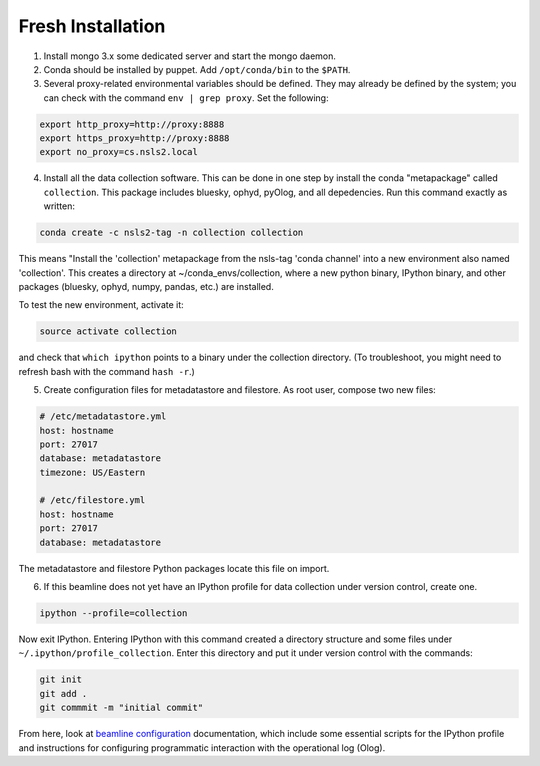 Fresh Installation
==================

1. Install mongo 3.x some dedicated server and start the mongo daemon.
2. Conda should be installed by puppet. Add ``/opt/conda/bin`` to the
   ``$PATH``.
3. Several proxy-related environmental variables should be defined. They
   may already be defined by the system; you can check with the command
   ``env | grep proxy``. Set the following:

.. code-block:: bash

    export http_proxy=http://proxy:8888
    export https_proxy=http://proxy:8888
    export no_proxy=cs.nsls2.local

4. Install all the data collection software. This can be done in one step
   by install the conda "metapackage" called ``collection``. This package
   includes bluesky, ophyd, pyOlog, and all depedencies. Run this command
   exactly as written:

.. code-block:: bash

    conda create -c nsls2-tag -n collection collection

This means "Install the 'collection' metapackage  from the nsls-tag 'conda
channel' into a new environment also named 'collection'. This creates a
directory at ~/conda_envs/collection, where a new python binary, IPython
binary, and other packages (bluesky, ophyd, numpy, pandas, etc.) are
installed.

To test the new environment, activate it:

.. code-block:: bash

    source activate collection

and check that ``which ipython`` points to a binary under the collection
directory. (To troubleshoot, you might need to refresh bash with the command
``hash -r``.)

5. Create configuration files for metadatastore and filestore. As root user,
   compose two new files:

.. code-block:: bash

    # /etc/metadatastore.yml
    host: hostname
    port: 27017
    database: metadatastore
    timezone: US/Eastern

    # /etc/filestore.yml
    host: hostname
    port: 27017
    database: metadatastore

The metadatastore and filestore Python packages locate this file on import.

6. If this beamline does not yet have an IPython profile for data collection
   under version control, create one.

.. code-block:: bash

    ipython --profile=collection

Now exit IPython. Entering IPython with this command created a directory
structure and some files under ``~/.ipython/profile_collection``. Enter this
directory and put it under version control with the commands:

.. code-block:: bash

    git init
    git add .
    git commmit -m "initial commit"

From here, look at `beamline configuration <http://nsls-ii.github.io/beamline-configuration.html>`_
documentation, which include some essential scripts for the IPython profile
and instructions for configuring programmatic interaction with the operational
log (Olog).
